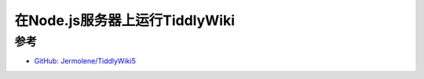 .. _tiddlywiki_on_nodejs:

===================================
在Node.js服务器上运行TiddlyWiki
===================================

参考
======

- `GitHub: Jermolene/TiddlyWiki5 <https://github.com/Jermolene/TiddlyWiki5>`_

